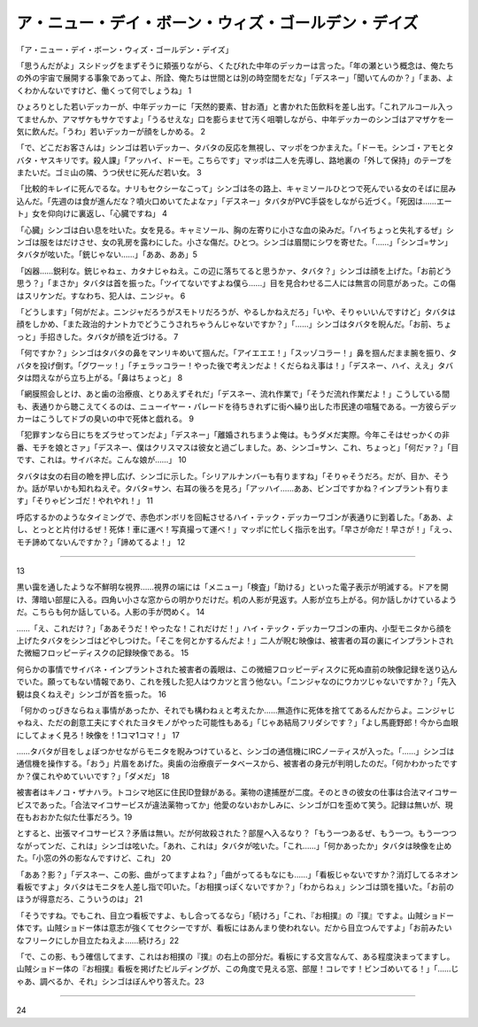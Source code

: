 ==============================================================================
ア・ニュー・デイ・ボーン・ウィズ・ゴールデン・デイズ
==============================================================================

「ア・ニュー・デイ・ボーン・ウィズ・ゴールデン・デイズ」

「思うんだがよ」スシドッグをまずそうに頬張りながら、くたびれた中年のデッカーは言った。「年の瀬という概念は、俺たちの外の宇宙で展開する事象であってよ、所詮、俺たちは世間とは別の時空間をだな」「デスネー」「聞いてんのか？」「まあ、よくわかんないですけど、働くって何でしょうね」 1

ひょろりとした若いデッカーが、中年デッカーに「天然的要素、甘お酒」と書かれた缶飲料を差し出す。「これアルコール入ってませんか、アマザケもサケですよ」「うるせえな」口を膨らませて汚く咀嚼しながら、中年デッカーのシンゴはアマザケを一気に飲んだ。「うわ」若いデッカーが顔をしかめる。 2

「で、どこだお客さんは」シンゴは若いデッカー、タバタの反応を無視し、マッポをつかまえた。「ドーモ。シンゴ・アモとタバタ・ヤスキリです。殺人課」「アッハイ、ドーモ。こちらです」マッポは二人を先導し、路地裏の「外して保持」のテープをまたいだ。ゴミ山の隣、うつ伏せに死んだ若い女。 3

「比較的キレイに死んでるな。ナリもセクシーなこって」シンゴは冬の路上、キャミソールひとつで死んでいる女のそばに屈み込んだ。「先週のは食が進んだな？噴火口めいてたよなァ」「デスネー」タバタがPVC手袋をしながら近づく。「死因は……エート」女を仰向けに裏返し、「心臓ですね」 4

「心臓」シンゴは白い息を吐いた。女を見る。キャミソール、胸の左寄りに小さな血の染みだ。「ハイちょっと失礼するぜ」シンゴは服をはだけさせ、女の乳房を露わにした。小さな傷だ。ひとつ。シンゴは眉間にシワを寄せた。「……」「シンゴ=サン」タバタが呟いた。「銃じゃない……」「ああ、ああ」5

「凶器……鋭利な。銃じゃねェ、カタナじゃねえ。この辺に落ちてると思うかァ、タバタ？」シンゴは顔を上げた。「お前どう思う？」「まさか」タバタは首を振った。「ツイてないですよね僕ら……」目を見合わせる二人には無言の同意があった。この傷はスリケンだ。すなわち、犯人は、ニンジャ。 6

「どうします」「何がだよ。ニンジャだろうがスモトリだろうが、やるしかねえだろ」「いや、そりゃいいんですけど」タバタは顔をしかめ、「また政治的ナントカでどうこうされちゃうんじゃないですか？」「……」シンゴはタバタを睨んだ。「お前、ちょっと」手招きした。タバタが顔を近づける。 7

「何ですか？」シンゴはタバタの鼻をマンリキめいて掴んだ。「アイエエエ！」「スッゾコラー！」鼻を掴んだまま腕を振り、タバタを投げ倒す。「グワーッ！」「チェラッコラー！やった後で考えンだよ！くだらねえ事は！」「デスネー、ハイ、ええ」タバタは悶えながら立ち上がる。「鼻はちょっと」 8

「網膜照会しとけ、あと歯の治療痕、とりあえずそれだ」「デスネー、流れ作業で」「そうだ流れ作業だよ！」こうしている間も、表通りから聴こえてくるのは、ニューイヤー・パレードを待ちきれずに街へ繰り出した市民達の喧騒である。一方彼らデッカーはこうしてドブの臭いの中で死体と戯れる。 9

「犯罪すンなら日にちをズラせってンだよ」「デスネー」「離婚されちまうよ俺は。もうダメだ実際。今年こそはせっかくの非番、モチを娘とさァ」「デスネー、僕はクリスマスは彼女と過ごしました。あ、シンゴ=サン、これ、ちょっと」「何だァ？」「目です、これは。サイバネだ。こんな娘が……」 10

タバタは女の右目の瞼を押し広げ、シンゴに示した。「シリアルナンバーも有りますね」「そりゃそうだろ。だが、目か、そうか。話が早いかも知れねえぞ。タバタ=サン、右耳の後ろを見ろ」「アッハイ……ああ、ビンゴですかね？インプラント有ります」「そりゃビンゴだ！やれやれ！」 11

呼応するかのようなタイミングで、赤色ボンボリを回転させるハイ・テック・デッカーワゴンが表通りに到着した。「ああ、よし、とっとと片付けるぜ！死体！車に運べ！写真撮って運べ！」マッポに忙しく指示を出す。「早さが命だ！早さが！」「えっ、モチ諦めてないんですか？」「諦めてるよ！」 12

------------

13

黒い靄を通したような不鮮明な視界……視界の端には「メニュー」「検査」「助ける」といった電子表示が明滅する。ドアを開け、薄暗い部屋に入る。四角い小さな窓からの明かりだけだ。机の人影が見返す。人影が立ち上がる。何か話しかけているようだ。こちらも何か話している。人影の手が閃めく。 14

……「え、これだけ？」「ああそうだ！やったな！これだけだ！」ハイ・テック・デッカーワゴンの車内、小型モニタから顔を上げたタバタをシンゴはどやしつけた。「そこを何とかするんだよ！」二人が睨む映像は、被害者の耳の裏にインプラントされた微細フロッピーディスクの記録映像である。 15

何らかの事情でサイバネ・インプラントされた被害者の義眼は、この微細フロッピーディスクに死ぬ直前の映像記録を送り込んでいた。願ってもない情報であり、これを残した犯人はウカツと言う他ない。「ニンジャなのにウカツじゃないですか？」「先入観は良くねえぞ」シンゴが首を振った。 16

「何かのっぴきならねぇ事情があったか、それでも構わねぇと考えたか……無造作に死体を捨ててあるんだからよ。ニンジャじゃねえ、ただの創意工夫にすぐれたヨタモノがやった可能性もある」「じゃあ結局フリダシです？」「よし馬鹿野郎！今から血眼にしてよォく見ろ！映像を！1コマ1コマ！」 17

……タバタが目をしょぼつかせながらモニタを睨みつけていると、シンゴの通信機にIRCノーティスが入った。「……」シンゴは通信機を操作する。「おう」片眉をあげた。奥歯の治療痕データベースから、被害者の身元が判明したのだ。「何かわかったですか？僕これやめていいです？」「ダメだ」 18

被害者はキノコ・ザナハラ。トコシマ地区に住民ID登録がある。薬物の逮捕歴が二度。そのときの彼女の仕事は合法マイコサービスであった。「合法マイコサービスが違法薬物ってか」他愛のないおかしみに、シンゴが口を歪めて笑う。記録は無いが、現在もおおかた似た仕事だろう。19

とすると、出張マイコサービス？矛盾は無い。だが何故殺された？部屋へ入るなり？「もう一つあるぜ、もう一つ。もう一つつながってンだ、これは」シンゴは呟いた。「あれ、これは」タバタが呟いた。「これ……」「何かあったか」タバタは映像を止めた。「小窓の外の影なんですけど、これ」 20

「ああ？影？」「デスネー、この影、曲がってますよね？」「曲がってるもなにも……」「看板じゃないですか？消灯してるネオン看板ですよ」タバタはモニタを人差し指で叩いた。「お相撲っぽくないですか？」「わからねぇ」シンゴは頭を掻いた。「お前のほうが得意だろ、こういうのは」 21

「そうですね。でもこれ、目立つ看板ですよ、もし合ってるなら」「続けろ」「これ、『お相撲』の『撲』ですよ。山賊ショドー体です。山賊ショドー体は意志が強くてセクシーですが、看板にはあんまり使われない。だから目立つんですよ」「お前みたいなフリークにしか目立たねえよ……続けろ」22

「で、この影、もう確信してます、これはお相撲の『撲』の右上の部分だ。看板にする文言なんて、ある程度決まってますし。山賊ショドー体の『お相撲』看板を掲げたビルディングが、この角度で見える窓、部屋！コレです！ビンゴめいてる！」「……じゃあ、調べるか、それ」シンゴはぼんやり答えた。23

----------


24


